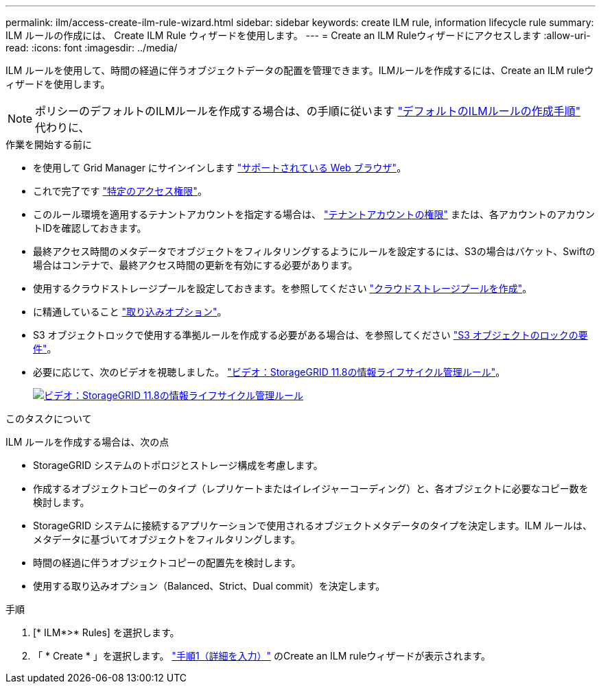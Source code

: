 ---
permalink: ilm/access-create-ilm-rule-wizard.html 
sidebar: sidebar 
keywords: create ILM rule, information lifecycle rule 
summary: ILM ルールの作成には、 Create ILM Rule ウィザードを使用します。 
---
= Create an ILM Ruleウィザードにアクセスします
:allow-uri-read: 
:icons: font
:imagesdir: ../media/


[role="lead"]
ILM ルールを使用して、時間の経過に伴うオブジェクトデータの配置を管理できます。ILMルールを作成するには、Create an ILM ruleウィザードを使用します。


NOTE: ポリシーのデフォルトのILMルールを作成する場合は、の手順に従います link:creating-default-ilm-rule.html["デフォルトのILMルールの作成手順"] 代わりに、

.作業を開始する前に
* を使用して Grid Manager にサインインします link:../admin/web-browser-requirements.html["サポートされている Web ブラウザ"]。
* これで完了です link:../admin/admin-group-permissions.html["特定のアクセス権限"]。
* このルール環境を適用するテナントアカウントを指定する場合は、 link:../admin/admin-group-permissions.html["テナントアカウントの権限"] または、各アカウントのアカウントIDを確認しておきます。
* 最終アクセス時間のメタデータでオブジェクトをフィルタリングするようにルールを設定するには、S3の場合はバケット、Swiftの場合はコンテナで、最終アクセス時間の更新を有効にする必要があります。
* 使用するクラウドストレージプールを設定しておきます。を参照してください link:creating-cloud-storage-pool.html["クラウドストレージプールを作成"]。
* に精通していること link:data-protection-options-for-ingest.html["取り込みオプション"]。
* S3 オブジェクトロックで使用する準拠ルールを作成する必要がある場合は、を参照してください link:requirements-for-s3-object-lock.html["S3 オブジェクトのロックの要件"]。
* 必要に応じて、次のビデオを視聴しました。 https://netapp.hosted.panopto.com/Panopto/Pages/Viewer.aspx?id=cb6294c0-e9cf-4d04-9d73-b0b901025b2f["ビデオ：StorageGRID 11.8の情報ライフサイクル管理ルール"^]。
+
[link=https://netapp.hosted.panopto.com/Panopto/Pages/Viewer.aspx?id=cb6294c0-e9cf-4d04-9d73-b0b901025b2f]
image::../media/video-screenshot-ilm-rules-118.png[ビデオ：StorageGRID 11.8の情報ライフサイクル管理ルール]



.このタスクについて
ILM ルールを作成する場合は、次の点

* StorageGRID システムのトポロジとストレージ構成を考慮します。
* 作成するオブジェクトコピーのタイプ（レプリケートまたはイレイジャーコーディング）と、各オブジェクトに必要なコピー数を検討します。
* StorageGRID システムに接続するアプリケーションで使用されるオブジェクトメタデータのタイプを決定します。ILM ルールは、メタデータに基づいてオブジェクトをフィルタリングします。
* 時間の経過に伴うオブジェクトコピーの配置先を検討します。
* 使用する取り込みオプション（Balanced、Strict、Dual commit）を決定します。


.手順
. [* ILM*>* Rules] を選択します。
. 「 * Create * 」を選択します。 link:create-ilm-rule-enter-details.html["手順1（詳細を入力）"] のCreate an ILM ruleウィザードが表示されます。

